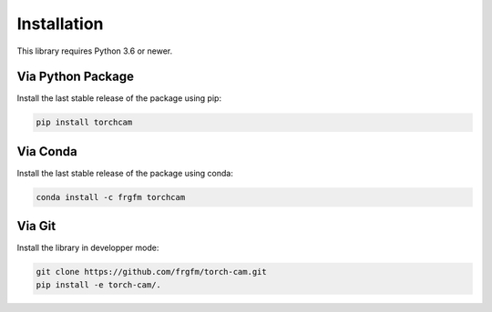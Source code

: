
************
Installation
************

This library requires Python 3.6 or newer.

Via Python Package
==================

Install the last stable release of the package using pip:

.. code:: bash

    pip install torchcam


Via Conda
=========

Install the last stable release of the package using conda:

.. code:: bash

    conda install -c frgfm torchcam


Via Git
=======

Install the library in developper mode:

.. code:: bash

    git clone https://github.com/frgfm/torch-cam.git
    pip install -e torch-cam/.

